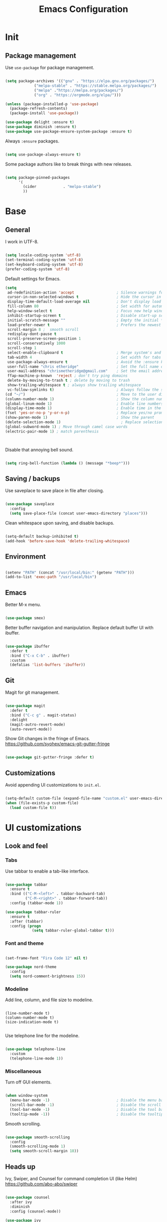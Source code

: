 #+Title: Emacs Configuration
* Init
** Package management

   Use =use-package= for package management.

   #+BEGIN_SRC emacs-lisp :tangle yes

(setq package-archives '(("gnu" . "https://elpa.gnu.org/packages/")
             ("melpa-stable" . "https://stable.melpa.org/packages/")
             ("melpa" ."https://melpa.org/packages/")
             ("org" . "https://orgmode.org/elpa/")))

(unless (package-installed-p 'use-package)
  (package-refresh-contents)
  (package-install 'use-package))

(use-package delight :ensure t)
(use-package diminish :ensure t)
(use-package use-package-ensure-system-package :ensure t)

   #+END_SRC

   Always =:ensure= packages.

   #+BEGIN_SRC emacs-lisp :tangle yes

(setq use-package-always-ensure t)

   #+END_SRC

   Some package authors like to break things with new releases.

   #+BEGIN_SRC emacs-lisp :tangle yes

(setq package-pinned-packages
      '(
        (cider            . "melpa-stable")
        ))

   #+END_SRC


* Base
** General

   I work in UTF-8.

   #+BEGIN_SRC emacs-lisp :tangle yes

(setq locale-coding-system 'utf-8)
(set-terminal-coding-system 'utf-8)
(set-keyboard-coding-system 'utf-8)
(prefer-coding-system 'utf-8)

   #+END_SRC

   Default settings for Emacs.

   #+BEGIN_SRC emacs-lisp :tangle yes
(setq
 ad-redefinition-action 'accept                   ; Silence warnings for redefinition
 cursor-in-non-selected-windows t                 ; Hide the cursor in inactive windows
 display-time-default-load-average nil            ; Don't display load average
 fill-column 80                                   ; Set width for automatic line breaks
 help-window-select t                             ; Focus new help windows when opened
 inhibit-startup-screen t                         ; Disable start-up screen
 initial-scratch-message ""                       ; Empty the initial *scratch* buffer
 load-prefer-newer t                              ; Prefers the newest version of a file
 scroll-margin 8 ;  smooth scroll
 redisplay-dont-pause t
 scroll-preserve-screen-position 1
 scroll-conservatively 1000
 scroll-step 1
 select-enable-clipboard t                        ; Merge system's and Emacs' clipboard
 tab-width 4                                      ; Set width for tabs
 use-package-always-ensure t                      ; Avoid the :ensure keyword for each package
 user-full-name "chris etheridge"                 ; Set the full name of the current user
 user-mail-address "chrismetheridge@gmail.com"    ; Set the email address of the current user
 ffap-machine-p-known  'reject ; don't try ping domains
 delete-by-moving-to-trash t ; delete by moving to trash
 show-trailing-whitespace t ; always show trailing whitespace
 vc-follow-symlinks t)                            ; Always follow the symlinks
(cd "~/")                                         ; Move to the user directory
(column-number-mode 1)                            ; Show the column number
(global-linum-mode 1)                             ; Enable line numbers
(display-time-mode 1)                             ; Enable time in the mode-line
(fset 'yes-or-no-p 'y-or-n-p)                     ; Replace yes/no prompts with y/n
(show-paren-mode 1)                               ; Show the parent
(delete-selection-mode 1)                           ; Replace selection on paste
(global-subword-mode 1) ; Move through camel case words
(electric-pair-mode 1) ; match parenthesis



   #+END_SRC

   Disable that annoying bell sound.

   #+BEGIN_SRC emacs-lisp :tangle yes

(setq ring-bell-function (lambda () (message "*beep*")))

   #+END_SRC

** Saving / backups

   Use saveplace to save place in file after closing.

   #+BEGIN_SRC emacs-lisp :tangle yes

(use-package saveplace
  :config
  (setq save-place-file (concat user-emacs-directory "places")))

   #+END_SRC

   Clean whitespace upon saving, and disable backups.

   #+BEGIN_SRC emacs-lisp :tangle yes

(setq-default backup-inhibited t)
(add-hook 'before-save-hook 'delete-trailing-whitespace)

   #+END_SRC

** Environment

   #+BEGIN_SRC emacs-lisp :tangle yes

(setenv "PATH" (concat "/usr/local/bin:" (getenv "PATH")))
(add-to-list 'exec-path "/usr/local/bin")

   #+END_SRC

** Emacs

   Better M-x menu.

   #+BEGIN_SRC emacs-lisp :tangle yes

(use-package smex)

   #+END_SRC

   Better buffer navigation and manipulation. Replace default buffer UI with ibuffer.

   #+BEGIN_SRC emacs-lisp :tangle yes

(use-package ibuffer
  :defer t
  :bind ("C-x C-b" . ibuffer)
  :custom
  (defalias 'list-buffers 'ibuffer))

   #+END_SRC

** Git

   Magit for git management.

   #+BEGIN_SRC emacs-lisp :tangle yes

(use-package magit
  :defer t
  :bind ("C-c g" . magit-status)
  :delight
  (magit-autro-revert-mode)
  (auto-revert-mode))

   #+END_SRC

   Show Git changes in the fringe of Emacs.
   https://github.com/syohex/emacs-git-gutter-fringe

   #+BEGIN_SRC emacs-lisp :tangle yes

(use-package git-gutter-fringe :defer t)

   #+END_SRC

** Customizations
   Avoid appending UI customizations to =init.el=.

   #+BEGIN_SRC emacs-lisp :tangle yes

(setq-default custom-file (expand-file-name "custom.el" user-emacs-directory))
(when (file-exists-p custom-file)
  (load custom-file t))

   #+END_SRC


* UI customizations
** Look and feel
*** Tabs

    Use tabbar to enable a tab-like interface.

    #+BEGIN_SRC emacs-lisp :tangle yes

(use-package tabbar
  :ensure t
  :bind (("C-M-<left>" . tabbar-backward-tab)
         ("C-M-<right>" . tabbar-forward-tab))
  :config (tabbar-mode 1))

(use-package tabbar-ruler
  :ensure t
  :after (tabbar)
  :config (progn
            (setq tabbar-ruler-global-tabbar t)))

    #+END_SRC

*** Font and theme

    #+BEGIN_SRC emacs-lisp :tangle yes

(set-frame-font "Fira Code 12" nil t)

(use-package nord-theme
  :config
  (setq nord-comment-brightness 15))

    #+END_SRC

*** Modeline

    Add line, column, and file size to modeline.

    #+BEGIN_SRC

(line-number-mode t)
(column-number-mode t)
(size-indication-mode t)

    #+END_SRC

    Use telephone line for the modeline.

    #+BEGIN_SRC emacs-lisp :tangle yes

(use-package telephone-line
  :custom
  (telephone-line-mode 1))

    #+END_SRC

*** Miscellaneous

    Turn off GUI elements.

    #+BEGIN_SRC emacs-lisp :tangle yes

(when window-system
  (menu-bar-mode -1)                              ; Disable the menu bar
  (scroll-bar-mode -1)                            ; Disable the scroll bar
  (tool-bar-mode -1)                              ; Disable the tool bar
  (tooltip-mode -1))                              ; Disable the tooltips

    #+END_SRC

    Smooth scrolling.

    #+BEGIN_SRC emacs-lisp :tangle yes

(use-package smooth-scrolling
  :config
  (smooth-scrolling-mode 1)
  (setq smooth-scroll-margin 18))

    #+END_SRC

** Heads up

   Ivy, Swiper, and Counsel for command completion UI (like Helm)
   https://github.com/abo-abo/swiper

   #+BEGIN_SRC emacs-lisp :tangle yes

(use-package counsel
  :after ivy
  :diminish
  :config (counsel-mode))

(use-package ivy
  :defer 0.1
  :diminish
  :bind (("C-c C-r" . ivy-resume)
         ("C-x B" . ivy-switch-buffer-other-window))
  :custom
  (ivy-count-format "(%d/%d) ")
  (ivy-use-virtual-buffers t)
  :config (ivy-mode))

(use-package ivy-pass
  :after ivy
  :commands ivy-pass)

(use-package ivy-rich
  :after ivy
  :custom
  (ivy-virtual-abbreviate 'full
                          ivy-rich-switch-buffer-align-virtual-buffer t
                          ivy-rich-path-style 'abbrev)
  :config
  (ivy-set-display-transformer 'ivy-switch-buffer
                               'ivy-rich-switch-buffer-transformer))

(use-package swiper
  :after ivy
  :bind (("C-s" . swiper)
         ("C-r" . swiper)))

   #+END_SRC

** Start page

   Use a dashboard-like start page.
   https://github.com/rakanalh/emacs-dashboard

   #+BEGIN_SRC emacs-lisp :tangle yes

(use-package dashboard
  :preface
  (defun my/dashboard-banner ()
    "Set a dashboard banner including information on package initialization
     time and garbage collections."
    (setq dashboard-banner-logo-title
          (format "ready in %.2f sec with %d gc"
                  (float-time (time-subtract after-init-time before-init-time)) gcs-done)))
  :init
  (add-hook 'after-init-hook 'dashboard-refresh-buffer)
  (add-hook 'dashboard-mode-hook 'my/dashboard-banner)
  :custom
  (dashboard-startup-banner 'logo)
  :config
  (setq dashboard-items '((recents  . 5)
              (bookmarks . 5)
              (projects . 5)
              (agenda . 5)
              (registers . 5)))
  (dashboard-setup-startup-hook))

   #+END_SRC


* Development
** General
*** Editing
**** Cursors

     Use iedit for multiple cursor editing.

     #+BEGIN_SRC emacs-lisp :tangle yes

(use-package iedit)

     #+END_SRC

**** Undo

     Undo tree

     #+BEGIN_SRC emacs-lisp :tangle yes

(use-package undo-tree
  :diminish
  :bind
  ("C--" . undo-tree-redo)
  :init
  :init
  (progn
    (global-undo-tree-mode 1)
    (defalias 'redo 'undo-tree-redo)

    (global-set-key (kbd "s-z") 'undo)
    (global-set-key (kbd "s-Z") 'redo))
  :custom
  (undo-tree-visualizer-timestamps t)
  (undo-tree-visualizer-diff t))

     #+END_SRC

**** Keybindings

     Which key to show keybindings

     #+BEGIN_SRC emacs-lisp :tangle yes

(use-package which-key
  :diminish
  :config (which-key-mode))

     #+END_SRC

*** Text
    Aggresively indent whilst typing.

    #+BEGIN_SRC emacs-lisp :tangle yes

(use-package aggressive-indent
  :delight
  :defer 2
  :hook ((emacs-lisp-mode . aggressive-indent-mode)
     (clojure-mode . aggressive-indent-mode))
  :custom (aggressive-indent-comments-too)
  :config
  (unbind-key "C-c C-q" aggressive-indent-mode-map))

    #+END_SRC

    Highlight color values as their color

    #+BEGIN_SRC emacs-lisp :tangle yes

(use-package rainbow-mode
  :defer 2
  :hook (prog-mode))

    #+END_SRC

*** Auto complete

    Use company for auto completion.

    #+BEGIN_SRC emacs-lisp :tangle yes

(use-package company
  :defer 2
  :diminish
  :custom
  (company-begin-commands '(self-insert-command))
  (company-idle-delay .1)
  (company-minimum-prefix-length 2)
  (company-show-numbers t)
  (company-tooltip-align-annotations 't)
  (global-company-mode t))

    #+END_SRC

*** Project management

    Use Projectile for project management.

    #+BEGIN_SRC emacs-lisp :tangle yes

(use-package ag)

(use-package projectile
  :defer 1
  :init
  (setq projectile-keymap-prefix (kbd "C-c p"))
  :custom
  (projectile-cache-file (expand-file-name ".projectile-cache" user-emacs-directory))
  (projectile-completion-system 'ivy)
  (projectile-enable-caching t)
  (projectile-known-projects-file (expand-file-name
                   ".projectile-bookmarks" user-emacs-directory))
  (projectile-mode-line '(:eval (projectile-project-name)))
  :config
  (setq projectile-globally-ignored-directories
        (cl-union projectile-globally-ignored-directories
                  '(".git"
                    ".cljs_rhino_repl"
                    ".svn"
                    "out"
                    "node_modules"
                    "resources/public/js/compiled")))
  (setq projectile-globally-ignored-files
        (cl-union projectile-globally-ignored-files
                  '(".DS_Store"
                    ".lein-repl-history"
                    "*.gz"
                    "*.pyc"
                    "*.png"
                    "*.jpg"
                    "*.jar"
                    "*.retry"
                    "*.svg"
                    "*.tar.gz"
                    "*.tgz"
                    "*.zip")))
  (setq projectile-mode-line '(:eval (format " [%s] " (projectile-project-name))))
  (projectile-global-mode)
  :bind)

    #+END_SRC

    Use neotree for visual file navigation.

    #+BEGIN_SRC emacs-lisp :tangle yes

(use-package neotree)

    #+END_SRC

*** Linting

    #+BEGIN_SRC emacs-lisp :tangle yes

(use-package flycheck
  :defer 2
  :diminish
  :init (global-flycheck-mode))

    #+END_SRC

*** Emacs
**** Package management

     #+BEGIN_SRC emacs-lisp :tangle yes

(use-package paradox
  :defer 2
  :custom
  (paradox-column-width-package 27)
  (paradox-column-width-version 13)
  (paradox-execute-asynchronously t)
  (paradox-hide-wiki-packages t)
  :config
  (paradox-enable)
  (remove-hook 'paradox-after-execute-functions #'paradox--report-buffer-print))

     #+END_SRC

** Languages
*** Lisps

    Paredit and paxedit for sexp editing.

    #+BEGIN_SRC emacs-lisp :tangle yes

(use-package paxedit
  :delight
  :hook
  ((org-mode
    emacs-lisp-mode
    clojure-mode
    cider-repl-mode) . paxedit-mode)
  :bind (:map paxedit-mode-map
          ("M-t" . 'paxedit-transpose-forward)
          ("C-M-t" . 'paxedit-transpose-backward)))


(use-package paredit
  :delight
  :hook ((org-mode
	    emacs-lisp-mode
	    clojure-mode
	    cider-repl-mode
	    racket-mode) . paredit-mode)
  :bind (:map paredit-mode-map
		("M-[" . paredit-wrap-square)
		("M-{" . paredit-wrap-curly)))

    #+END_SRC

    Show different colors between delimiter levels.

    #+BEGIN_SRC emacs-lisp :tangle yes

(use-package rainbow-delimiters
  :defer 1
  :hook (prog-mode . rainbow-delimiters-mode))

    #+END_SRC


*** Emacs lisp

    #+BEGIN_SRC emacs-lisp :tangle yes

(use-package elisp-mode
  :ensure nil
  :delight emacs-lisp-mode "ξ")

    #+END_SRC

*** Clojure

    #+BEGIN_SRC emacs-lisp :tangle yes

(use-package clojure-mode
  :mode "\\.clj\\'"
  :config
  (setq clojure-align-forms-automatically t)
  (define-clojure-indent
    ;; Compojure
    (GET 'defun)
    (cj/GET 'defun)
    (cj/context 'defun))
  :bind
  ("C-c C-q" . cider-quit))

    #+END_SRC

    Add an IDE-like exeperience to Emacs, primarily interaction a Clojure REPL.
    https://github.com/clojure-emacs/cider

    #+BEGIN_SRC emacs-lisp :tangle yes

(use-package cider
  :pin melpa-stable
  :custom
  (cider-auto-test-mode 1)
  (global-set-key (kbd "C-c r") 'cider-repl-reset)
  :hook
  (cider-mode-hook . eldoc-mode)
  :config
  (setq
   cider-use-fringe-indicators nil                   ;
   cider-prompt-for-symbol nil                       ; Don't prompt for symbol for cider doc
   cider-repl-pop-to-buffer-on-connect nil
   cider-repl-display-in-current-window t  ; open repl buffer in current window
   cider-show-error-buffer nil             ; don't show error buffer automatically
   cider-auto-select-error-buffer nil      ; don't switch to error buffer on error
   cider-save-file-on-load t               ; save file on prompt when evaling
   cider-repl-history-file (concat user-emacs-directory "cider-history")
   cider-repl-use-clojure-font-lock t      ; nicer repl output
   cider-font-lock-dynamically t           ; font-lock as much as possible

   cider-font-lock-reader-conditionals nil           ; Disable font-locking for symbols in cljc files
   cider-repl-wrap-history t
   cider-repl-history-size 3000
   nrepl-hide-special-buffers t)
  (eval-after-load 'flycheck '(flycheck-clojure-setup)
           )

    #+END_SRC

    Refactor Clojure code.
    https://github.com/clojure-emacs/clj-refactor.el

    #+BEGIN_SRC emacs-lisp :tangle yes

(use-package clj-refactor
  :after (clojure-mode yasnippet)
  :config
  (cljr-add-keybindings-with-prefix "C-c C-r")
  :hook
  (clj-refactor-mode . yas-minor-mode)
  (clojure-mode . clj-refactor-mode))

    #+END_SRC

    Use flycheck-clojure for linting.

    #+BEGIN_SRC emacs-lisp :tangle yes

(use-package flycheck-clojure
  :defer t)

    #+END_SRC

*** clojure: unsorted

    #+BEGIN_SRC emacs-lisp tangle :yes



    #+END_SRC

*** css / html

    #+BEGIN_SRC emacs-lisp :tangle yes

(use-package css-mode
  :custom (css-indent-offset 2))

(use-package emmet-mode
  :defer 6
  :hook (sgml-mode css-mode web-mode))

(use-package less-css-mode
  :mode "\\.less\\'"
  :interpreter ("less" . less-css-mode))

(use-package scss-mode :mode "\\.scss\\'")

    #+END_SRC

*** markdown

    #+BEGIN_SRC emacs-lisp :tangle yes

(use-package markdown-mode
  :delight markdown-mode "μ"
  :mode ("INSTALL\\'"
         "CONTRIBUTORS\\'"
         "LICENSE\\'"
         "README\\'"
         "\\.markdown\\'"
         "\\.md\\'"))

    #+END_SRC


* Meta
** general
*** compile on change

    Define a function that asynchrously compiles the config.org file,
    into the config file that Emacs uses.
    Copied from from: https://raw.githubusercontent.com/rememberYou/.emacs.d/e96fec91103524761b9e6bd66811121106db1639/config.org

    #+BEGIN_SRC emacs-lisp :tangle yes

(use-package async)

(defvar *config-file* (expand-file-name "config.org" user-emacs-directory)
  "The configuration file.")

(defvar *config-last-change* (nth 5 (file-attributes *config-file*))
  "Last modification time of the configuration file.")

(defvar *show-async-tangle-results* nil
  "Keeps *emacs* async buffers around for later inspection.")

(defun my/config-updated ()
  "Checks if the configuration file has been updated since the last time."
  (time-less-p *config-last-change*
           (nth 5 (file-attributes *config-file*))))

(defun my/config-tangle ()
  "Tangles the org file asynchronously."
  (when (my/config-updated)
    (setq *config-last-change*
      (nth 5 (file-attributes *config-file*)))
    (my/async-babel-tangle *config-file*)))

(defun my/async-babel-tangle (org-file)
  "Tangles the org file asynchronously."
  (let ((init-tangle-start-time (current-time))
    (file (buffer-file-name))
    (async-quiet-switch "-q"))
    (async-start
     `(lambda ()
    (require 'org)
    (org-babel-tangle-file ,org-file)
        (byte-compile-file (concat emacs-user-directory "init.el"))))
    (unless *show-async-tangle-results*
      `(lambda (result)
     (if result
         (message "SUCCESS: %s successfully tangled (%.2fs)."
              ,org-file
              (float-time (time-subtract (current-time)
                         ',init-tangle-start-time)))
       (message "ERROR: %s as tangle failed." ,org-file))))))

    #+END_SRC

*** org setup

    #+BEGIN_SRC emacs-lisp :tangle yes

(use-package org
  :init
  (add-hook 'org-mode-hook 'visual-line-mode)
  (add-hook 'org-mode-hook 'org-indent-mode)
  (add-hook 'org-mode-hook 'flyspell-mode)
  :diminish visual-line-mode
  :diminish org-indent-mode
  :ensure org-plus-contrib
  :hook
  ((before-save . (lambda ()
            (interactive)
            (org-table-recalculate-buffer-tables)))
   (after-save . my/config-tangle))
  :config
  (setq
   org-src-fontify-natively t
   org-src-tab-acts-natively t
   org-confirm-babel-evaluate nil
   org-edit-src-content-indentation 0
   org-ellipsis " ... "
   setq org-startup-truncated nil
   setq org-export-with-smart-quotes nil))

(use-package org-indent :after org :ensure nil :diminish)

    #+END_SRC

    package-archives '(("gnu" . "https://elpa.gnu.org/packages/")
    ("melpa-stable" . "https://stable.melpa.org/packages/")
    ("melpa" . "https://melpa.org/packages/")
    ("org" . "https://orgmode.org/elpa/")))

    (unless (package-installed-p 'use-package)
    (package-refresh-contents)
    (package-install 'use-package))

    (use-package delight :ensure t)
    (use-package diminish :ensure t)
    (use-package use-package-ensure-system-package :ensure t)

    #+END_SRC

    Always =:ensure= packages.

    #+BEGIN_SRC emacs-lisp :tangle yes

(setq use-package-always-ensure t)

    #+END_SRC

    Fancier org bullets.

    #+BEGIN_SRC emacs-lisp :tangle yes

(use-package org-bullets
  :defer t
  :init
  (add-hook 'org-mode-hook
            (lambda ()
              (org-bullets-mode t))))

    #+END_SRC
